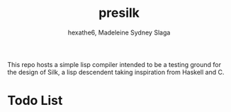 #+title: presilk
#+author: hexathe6, Madeleine Sydney Slaga

This repo hosts a simple lisp compiler intended to be a testing ground for the
design of Silk, a lisp descendent taking inspiration from Haskell and C.

* Todo List
